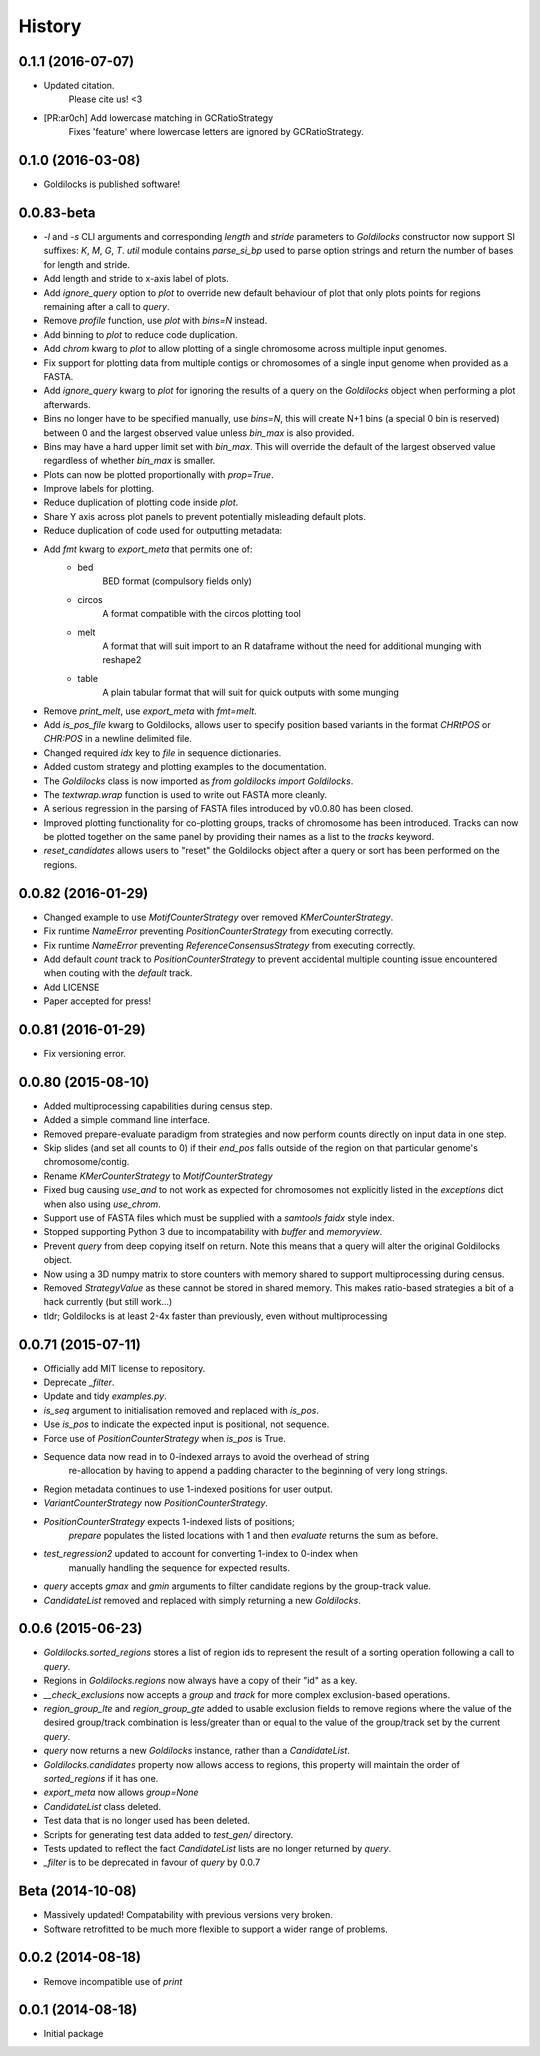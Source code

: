 History
=======

0.1.1 (2016-07-07)
------------------
* Updated citation.
    Please cite us! <3
* [PR:ar0ch] Add lowercase matching in GCRatioStrategy
    Fixes 'feature' where lowercase letters are ignored by GCRatioStrategy.

0.1.0 (2016-03-08)
------------------
* Goldilocks is published software!

0.0.83-beta
-------------------
* `-l` and `-s` CLI arguments and corresponding `length` and `stride` parameters
  to `Goldilocks` constructor now support SI suffixes: `K`, `M`, `G`, `T`.
  `util` module contains `parse_si_bp` used to parse option strings and return
  the number of bases for length and stride.
* Add length and stride to x-axis label of plots.
* Add `ignore_query` option to `plot` to override new default behaviour of plot
  that only plots points for regions remaining after a call to `query`.
* Remove `profile` function, use `plot` with `bins=N` instead.
* Add binning to `plot` to reduce code duplication.
* Add `chrom` kwarg to `plot` to allow plotting of a single chromosome across
  multiple input genomes.
* Fix support for plotting data from multiple contigs or chromosomes of a single
  input genome when provided as a FASTA.
* Add `ignore_query` kwarg to `plot` for ignoring the results of a query on
  the `Goldilocks` object when performing a plot afterwards.
* Bins no longer have to be specified manually, use `bins=N`, this will create
  N+1 bins (a special 0 bin is reserved) between 0 and the largest observed
  value unless `bin_max` is also provided.
* Bins may have a hard upper limit set with `bin_max`. This will override the
  default of the largest observed value regardless of whether `bin_max` is smaller.
* Plots can now be plotted proportionally with `prop=True`.
* Improve labels for plotting.
* Reduce duplication of plotting code inside `plot`.
* Share Y axis across plot panels to prevent potentially misleading default plots.
* Reduce duplication of code used for outputting metadata:
* Add `fmt` kwarg to `export_meta` that permits one of:
    * bed
        BED format (compulsory fields only)
    * circos
        A format compatible with the circos plotting tool
    * melt
        A format that will suit import to an R dataframe without the need
        for additional munging with reshape2
    * table
        A plain tabular format that will suit for quick outputs with
        some munging
* Remove `print_melt`, use `export_meta` with `fmt=melt`.
* Add `is_pos_file` kwarg to Goldilocks, allows user to specify position based
  variants in the format `CHR\tPOS` or `CHR:POS` in a newline delimited file.
* Changed required `idx` key to `file` in sequence dictionaries.
* Added custom strategy and plotting examples to the documentation.
* The `Goldilocks` class is now imported as `from goldilocks import Goldilocks`.
* The `textwrap.wrap` function is used to write out FASTA more cleanly.
* A serious regression in the parsing of FASTA files introduced by v0.0.80 has
  been closed.
* Improved plotting functionality for co-plotting groups, tracks of chromosome
  has been introduced. Tracks can now be plotted together on the same panel by
  providing their names as a list to the `tracks` keyword.
* `reset_candidates` allows users to "reset" the Goldilocks object after a
  query or sort has been performed on the regions.

0.0.82 (2016-01-29)
-------------------
* Changed example to use `MotifCounterStrategy` over removed `KMerCounterStrategy`.
* Fix runtime `NameError` preventing `PositionCounterStrategy` from executing correctly.
* Fix runtime `NameError` preventing `ReferenceConsensusStrategy` from executing correctly.
* Add default `count` track to `PositionCounterStrategy` to prevent accidental
  multiple counting issue encountered when couting with the `default` track.
* Add LICENSE
* Paper accepted for press!

0.0.81 (2016-01-29)
-------------------
* Fix versioning error.

0.0.80 (2015-08-10)
-------------------
* Added multiprocessing capabilities during census step.
* Added a simple command line interface.
* Removed prepare-evaluate paradigm from strategies and now perform counts
  directly on input data in one step.
* Skip slides (and set all counts to 0) if their `end_pos` falls outside of
  the region on that particular genome's chromosome/contig.
* Rename `KMerCounterStrategy` to `MotifCounterStrategy`
* Fixed bug causing `use_and` to not work as expected for chromosomes not
  explicitly listed in the `exceptions` dict when also using `use_chrom`.
* Support use of FASTA files which must be supplied with a `samtools faidx` style index.
* Stopped supporting Python 3 due to incompatability with `buffer` and `memoryview`.
* Prevent `query` from deep copying itself on return. Note this means that a query
  will alter the original Goldilocks object.
* Now using a 3D numpy matrix to store counters with memory shared to
  support multiprocessing during census.
* Removed `StrategyValue` as these cannot be stored in shared memory. This makes
  ratio-based strategies a bit of a hack currently (but still work...)
* tldr; Goldilocks is at least 2-4x faster than previously, even without multiprocessing

0.0.71 (2015-07-11)
-------------------
* Officially add MIT license to repository.
* Deprecate `_filter`.
* Update and tidy `examples.py`.
* `is_seq` argument to initialisation removed and replaced with `is_pos`.
* Use `is_pos` to indicate the expected input is positional, not sequence.
* Force use of `PositionCounterStrategy` when `is_pos` is True.
* Sequence data now read in to 0-indexed arrays to avoid the overhead of string
    re-allocation by having to append a padding character to the beginning of very
    long strings.
* Region metadata continues to use 1-indexed positions for user output.
* `VariantCounterStrategy` now `PositionCounterStrategy`.
* `PositionCounterStrategy` expects 1-indexed lists of positions;
    `prepare` populates the listed locations with 1 and then `evaluate`
    returns the sum as before.
* `test_regression2` updated to account for converting 1-index to 0-index when
    manually handling the sequence for expected results.
* `query` accepts `gmax` and `gmin` arguments to filter candidate regions by
  the group-track value.
* `CandidateList` removed and replaced with simply returning a new `Goldilocks`.

0.0.6 (2015-06-23)
------------------
* `Goldilocks.sorted_regions` stores a list of region ids to represent the result
  of a sorting operation following a call to `query`.
* Regions in `Goldilocks.regions` now always have a copy of their "id" as a key.
* `__check_exclusions` now accepts a `group` and `track` for more complex
  exclusion-based operations.
* `region_group_lte` and `region_group_gte` added to usable exclusion fields to
  remove regions where the value of the desired group/track combination is
  less/greater than or equal to the value of the group/track set by the
  current `query`.
* `query` now returns a new `Goldilocks` instance, rather than a `CandidateList`.
* `Goldilocks.candidates` property now allows access to regions, this property
  will maintain the order of `sorted_regions` if it has one.
* `export_meta` now allows `group=None`
* `CandidateList` class deleted.
* Test data that is no longer used has been deleted.
* Scripts for generating test data added to `test_gen/` directory.
* Tests updated to reflect the fact `CandidateList` lists are no longer returned
  by `query`.
* `_filter` is to be deprecated in favour of `query` by 0.0.7

Beta (2014-10-08)
---------------------
* Massively updated! Compatability with previous versions very broken.
* Software retrofitted to be much more flexible to support a wider range of problems.

0.0.2 (2014-08-18)
---------------------

* Remove incompatible use of `print`

0.0.1 (2014-08-18)
---------------------

* Initial package

